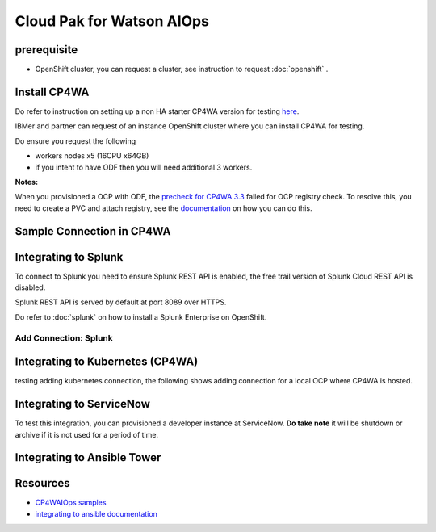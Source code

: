 Cloud Pak for Watson AIOps
##########################

prerequisite
************

- OpenShift cluster, you can request a cluster, see instruction to request :doc:`openshift` .

Install CP4WA
*************

Do refer to instruction on setting up a non HA starter CP4WA version for testing `here <https://www.ibm.com/docs/en/cloud-paks/cloud-pak-watson-aiops/3.3.0?topic=manager-starter-installation-cli>`_.

IBMer and partner can request of an instance OpenShift cluster where you can install CP4WA for testing.

Do ensure you request the following 

- workers nodes x5 (16CPU x64GB)
- if you intent to have ODF then you will need additional 3 workers.

**Notes:**

When you provisioned a OCP with ODF, the `precheck for CP4WA 3.3 <https://github.com/IBM/cp4waiops-samples/tree/main/prereq-checker/3.3>`_ failed for OCP registry check.
To resolve this, you need to create a PVC and attach registry, see the `documentation <https://access.redhat.com/documentation/en-us/red_hat_openshift_data_foundation/4.9/html/deploying_and_managing_openshift_data_foundation_using_red_hat_openstack_platform/configure_storage_for_openshift_container_platform_services>`_ on how you can do this.

.. image:: ./images/precheck-failedreg.png
.. image:: ./images/precheck-pass.png

Sample Connection in CP4WA
**************************
.. image:: ./images/cp4wa-conn.png
   

Integrating to Splunk
*********************

To connect to Splunk you need to ensure Splunk REST API is enabled, the free trail version of Splunk Cloud REST API is disabled.

Splunk REST API is served by default at port 8089 over HTTPS.

Do refer to  :doc:`splunk` on how to install a Splunk Enterprise on OpenShift.

Add Connection: Splunk
======================

.. image:: ./images/splunk-connection.png
.. image:: ./images/splunk-connection-test.png
.. image:: ./images/splunk-connection-train.png

Integrating to Kubernetes (CP4WA)
*********************************

testing adding kubernetes connection, the following shows adding connection for a local OCP where CP4WA is hosted.

.. image:: ./images/cp4wa-k8sadd.png
.. image:: ./images/cp4wa-k8slocal.png
.. image:: ./images/cp4wa-k8sschedule.png
   

Integrating to ServiceNow
*************************

To test this integration, you can provisioned a developer instance at ServiceNow. **Do take note** it will be shutdown or archive if it is not used for a period of time.

.. image:: ./images/cp4wa-snow.png
.. image:: ./images/cp4wa-snowconn.png
.. image:: ./images/cp4wa-snowtop.png
.. image:: ./images/cp4wa-snowtick.png


Integrating to Ansible Tower   
*******************************



Resources
*********

- `CP4WAIOps samples <https://github.com/IBM/cp4waiops-samples>`_
- `integrating to ansible documentation <https://www.ibm.com/docs/en/cloud-paks/cloud-pak-watson-aiops/3.3.2?topic=connections-ansible>`_